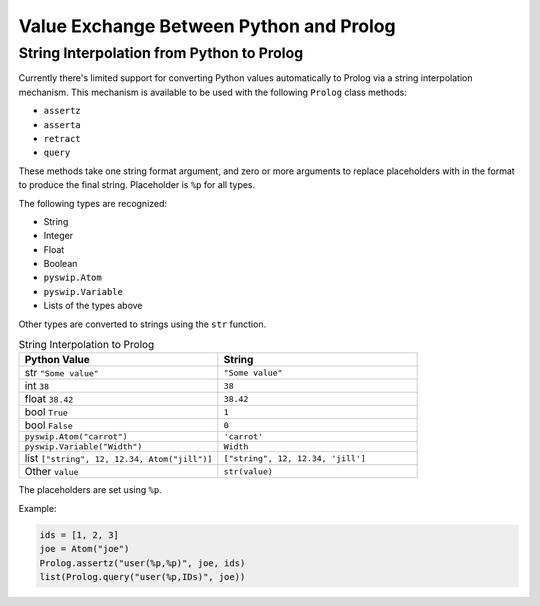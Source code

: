 Value Exchange Between Python and Prolog
========================================

String Interpolation from Python to Prolog
------------------------------------------

Currently there's limited support for converting Python values automatically to Prolog via a string interpolation mechanism.
This mechanism is available to be used with the following ``Prolog`` class methods:

* ``assertz``
* ``asserta``
* ``retract``
* ``query``

These methods take one string format argument, and zero or more arguments to replace placeholders with in the format to produce the final string.
Placeholder is ``%p`` for all types.

The following types are recognized:

* String
* Integer
* Float
* Boolean
* ``pyswip.Atom``
* ``pyswip.Variable``
* Lists of the types above

Other types are converted to strings using the ``str`` function.

.. list-table:: String Interpolation to Prolog
    :widths: 50 50
    :header-rows: 1

    * - Python Value
      - String
    * - str ``"Some value"``
      - ``"Some value"``
    * - int ``38``
      - ``38``
    * - float ``38.42``
      - ``38.42``
    * - bool ``True``
      - ``1``
    * - bool ``False``
      - ``0``
    * - ``pyswip.Atom("carrot")``
      - ``'carrot'``
    * - ``pyswip.Variable("Width")``
      - ``Width``
    * - list ``["string", 12, 12.34, Atom("jill")]``
      - ``["string", 12, 12.34, 'jill']``
    * - Other ``value``
      - ``str(value)``


The placeholders are set using ``%p``.

Example:

.. code-block:: python

    ids = [1, 2, 3]
    joe = Atom("joe")
    Prolog.assertz("user(%p,%p)", joe, ids)
    list(Prolog.query("user(%p,IDs)", joe))